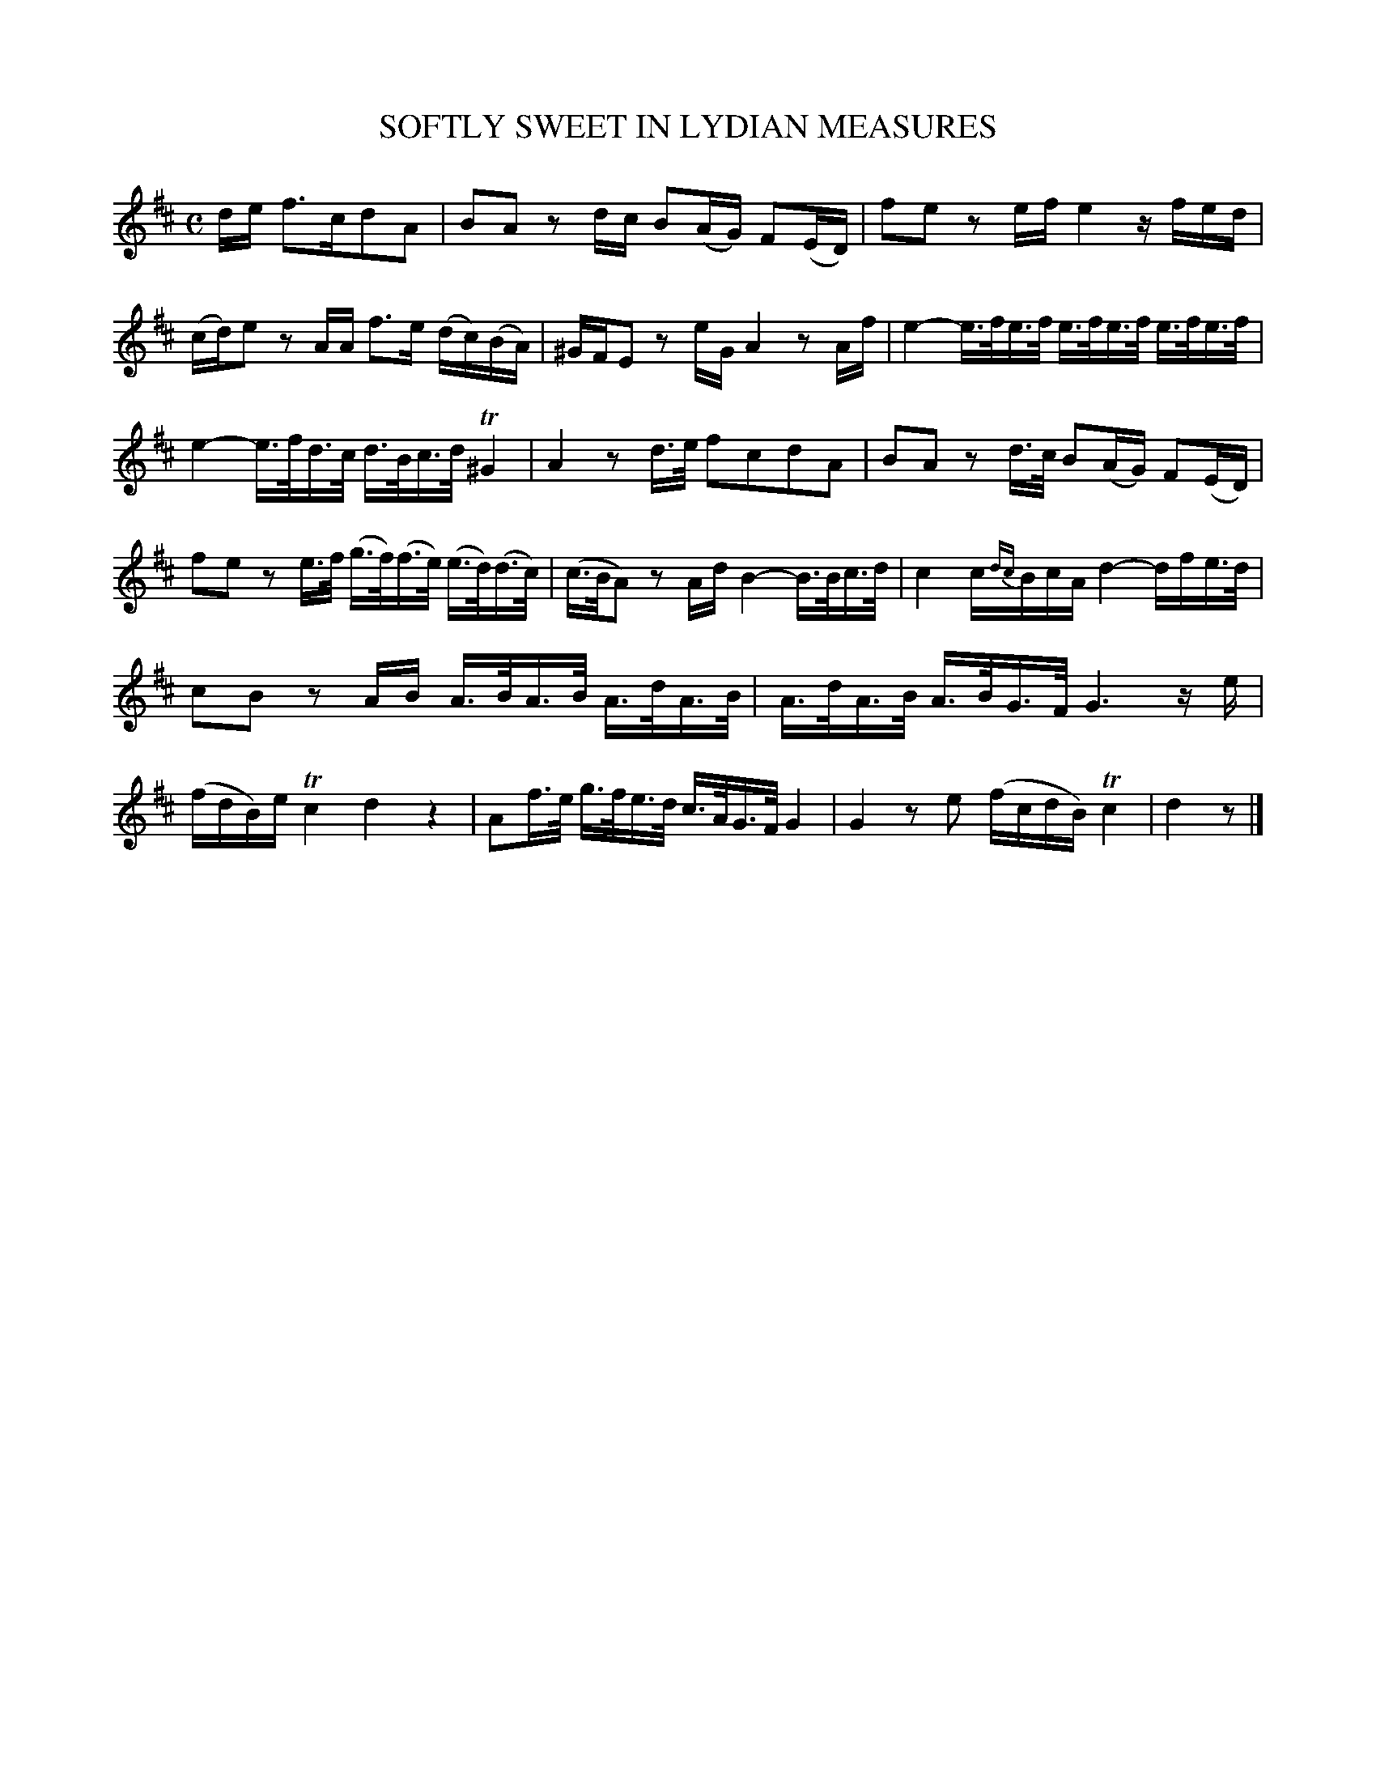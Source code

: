 X: 20712
T: SOFTLY SWEET IN LYDIAN MEASURES
%R: reel, hornpipe
B: "Edinburgh Repository of Music" v.2 p.71 #2
F: http://digital.nls.uk/special-collections-of-printed-music/pageturner.cfm?id=87776133
Z: 2015 John Chambers <jc:trillian.mit.edu>
M: C
L: 1/16
K: D
de f3cd2A2 |\
B2A2 z2dc B2(AG) F2(ED) | f2e2 z2ef e4 zfed |\
(cd)e2 z2AA f3e (dc)(BA) | ^GFE2 z2eG A4 z2Af |\
e4- e>fe>f e>fe>f e>fe>f |
e4- e>fd>c d>Bc>d T^G4 |\
A4 z2d>e f2c2d2A2 | B2A2 z2d>c B2(AG) F2(ED) |\
f2e2 z2e>f (g>f)(f>e) (e>d)(d>c) | (c>BA2) z2Ad B4- B>Bc>d |\
c4 c{dc}BcA d4- dfe>d |
c2B2 z2AB A>BA>B A>dA>B |\
A>dA>B A>BG>F G6 ze | (fdB)e Tc4 d4 z4 |\
A2f>e g>fe>d c>AG>F G4 | G4 z2e2 (fcdB) Tc4 |\
d4 z2 |]
